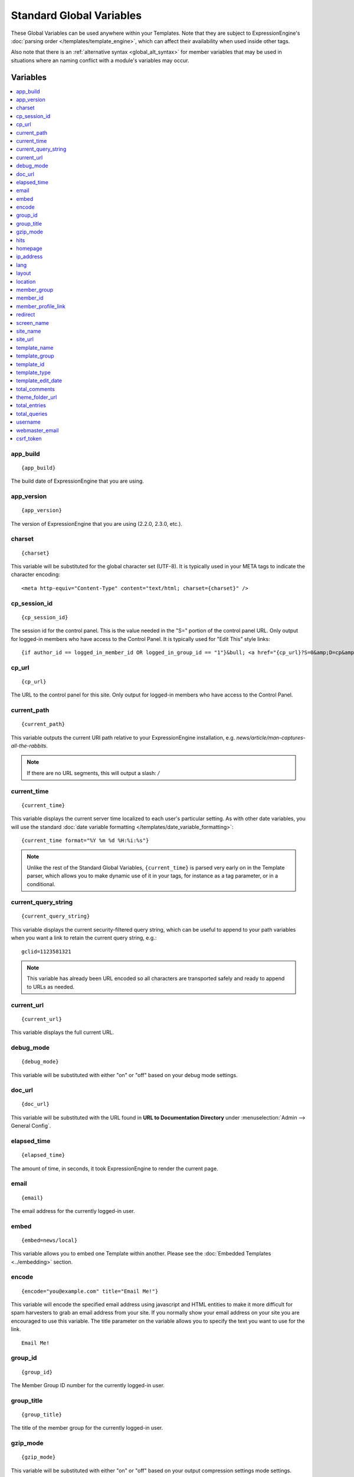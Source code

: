 #########################
Standard Global Variables
#########################

These Global Variables can be used anywhere within your Templates. Note
that they are subject to ExpressionEngine's :doc:`parsing order
</templates/template_engine>`, which can affect their availability when
used inside other tags.

Also note that there is an :ref:`alternative syntax <global_alt_syntax>`
for member variables that may be used in situations where an naming
conflict with a module's variables may occur.

Variables
=========

.. contents::
  :local:

app\_build
----------

::

  {app_build}

The build date of ExpressionEngine that you are using.

app\_version
------------

::

  {app_version}

The version of ExpressionEngine that you are using (2.2.0, 2.3.0, etc.).

charset
-------

::

  {charset}

This variable will be substituted for the global character set (UTF-8).
It is typically used in your META tags to indicate the character
encoding::

  <meta http-equiv="Content-Type" content="text/html; charset={charset}" />

cp_session_id
-------------

::

  {cp_session_id}

The session id for the control panel. This is the value needed in the "S="
portion of the control panel URL. Only output for logged-in members who
have access to the Control Panel.  It is typically used for "Edit This"
style links::

  {if author_id == logged_in_member_id OR logged_in_group_id == "1"}&bull; <a href="{cp_url}?S=0&amp;D=cp&amp;C=content_publish&amp;M=entry_form&amp;channel_id={channel_id}&amp;entry_id={entry_id}">Edit This</a>{/if}

cp\_url
-------

::

  {cp_url}

The URL to the control panel for this site. Only output for logged-in
members who have access to the Control Panel.

current_path
------------

::

  {current_path}

This variable outputs the current URI path relative to your ExpressionEngine
installation, e.g. *news/article/man-captures-all-the-rabbits*.

.. note:: If there are no URL segments, this will output a slash: */*

.. _global_current_time:

current\_time
-------------

::

  {current_time}

This variable displays the current server time localized to each user's
particular setting. As with other date variables, you will use the
standard :doc:`date variable formatting
</templates/date_variable_formatting>`::

  {current_time format="%Y %m %d %H:%i:%s"}

.. note:: Unlike the rest of the Standard Global Variables,
  ``{current_time}`` is parsed very early on in the Template parser,
  which allows you to make dynamic use of it in your tags, for
  instance as a tag parameter, or in a conditional.

current_query_string
--------------------

::

  {current_query_string}

This variable displays the current security-filtered query string, which
can be useful to append to your path variables when you want a link to
retain the current query string, e.g.::

  gclid=1123581321

.. note:: This variable has already been URL encoded so all characters
  are transported safely and ready to append to URLs as needed.

.. _global_variable_current_url:

current_url
-----------

::

  {current_url}

This variable displays the full current URL.

debug\_mode
-----------

::

  {debug_mode}

This variable will be substituted with either "on" or "off" based on
your debug mode settings.

doc\_url
--------

::

  {doc_url}

This variable will be substituted with the URL found in **URL to
Documentation Directory** under :menuselection:`Admin --> General
Config`.

elapsed\_time
-------------

::

  {elapsed_time}

The amount of time, in seconds, it took ExpressionEngine to render the
current page.

email
-----

::

  {email}

The email address for the currently logged-in user.

embed
-----

::

  {embed=news/local}

This variable allows you to embed one Template within another. Please
see the :doc:`Embedded Templates <../embedding>` section.

.. _global-encode:

encode
------

::

  {encode="you@example.com" title="Email Me!"}

This variable will encode the specified email address using javascript
and HTML entities to make it more difficult for spam harvesters to grab
an email address from your site. If you normally show your email address
on your site you are encouraged to use this variable. The title
parameter on the variable allows you to specify the text you want to use
for the link. ::

  Email Me!

group\_id
---------

::

  {group_id}

The Member Group ID number for the currently logged-in user.

group\_title
------------

::

  {group_title}

The title of the member group for the currently logged-in user.

gzip\_mode
----------

::

  {gzip_mode}

This variable will be substituted with either "on" or "off" based on
your output compression settings mode settings.

hits
----

::

  {hits}

This variable will be substituted with the number of hits that any given
template containing the variable has received.

homepage
--------

::

  {homepage}

This variable will be substituted with the **URL to the root directory of
your site** preference under :menuselection:`Admin --> General
Configuration`.

ip\_address
-----------

::

  {ip_address}

This variable will be substituted with the IP address of the currently
logged in user.

lang
----

::

  {lang}

This variable will be substituted for the **Default XML Language**
preference under :menuselection:`Admin --> General Configuration`.

layout
------

::

  {layout="news/local"}

This variable allows you to wrap a Template in another. Please
see the :doc:`Template Layouts <../layouts>` section.

location
--------

::

  {location}

The location (as entered in their profile) for the currently logged-in
user.

member\_group
-------------

::

  {member_group}

The Member Group ID number for the currently logged-in user.

member\_id
----------

::

  {member_id}

The Member ID for the currently logged-in user.

member\_profile\_link
---------------------

::

  {member_profile_link}

This variable will be substituted with a link to the public profile page
for the currently logged in user. The text of the link will be the
member's screen name. For instance, the output might be::

  <a href="http://example.com/index.php/member/1/">Joe Smith</a>

.. _global_redirect:

redirect
--------

::

  {redirect='news/local' status_code="301"}

This variable allows you redirect the visitor to another template.
Typically this will mean that you will be utilizing the tag within
conditionals. ::

  {if segment_3 != 'cookies'}   {redirect='bake/cookies'} {/if}

You can also use the redirect variable to provide tighter control of
your URLs, and trigger 404 pages in certain conditions. When you want to
display your 404 page, just use "404" for the template. For instance,
you might do this on a template group's 'index' template that you do not
wish to be displayed if an arbitrary second URL segment exists. ::

  {if segment_2 != ''}   {redirect="404"} {/if}

Be careful that through your redirect variables that you do not create
an infinite loop.

The ``status_code`` parameter lets you optionally pass a `3xx redirect
code
<http://en.wikipedia.org/wiki/List_of_HTTP_status_codes#3xx_Redirection>`_
(e.g. 301, 302).

screen\_name
------------

::

  {screen_name}

The screen name for the currently logged-in user.

site\_name
----------

::

  {site_name}

This variable will be substituted with your site name as defined under
:menuselection:`Admin --> General Configuration`.

.. _global_site_url:

site\_url
---------

::

  {site_url}

This variable will be substituted with your site URL as defined under
:menuselection:`Admin --> General Configuration`.

.. _global_template_edit_date:

template_name
-------------

This variable displays the name of the template currently being processed.::

  {template_name}

template_group
--------------

This variable displays the name of the template group for the template
currently being processed.::

  {template_group}

template_id
-----------

This variable displays the numeric ID of the template currently being processed.::

  {template_id}

template_type
-------------

This variable displays the :ref:`type <template-type>` of the template
currently being processed (e.g. "webpage", "rss", "xml", etc.).::

  {template_type}

template\_edit\_date
--------------------

This variable displays the localized time for when the template was last
updated. As with other date variables, you will use the standard
:doc:`date variable formatting </templates/date_variable_formatting>`::

  {template_edit_date format="%Y %m %d %H:%i:%s"}

total\_comments
---------------

::

  {total_comments}

The total number of comments posted by the currently logged-in user.

theme\_folder\_url
------------------

::

  {theme_folder_url}

The URL to your theme folder.

total\_entries
--------------

::

  {total_entries}

The total number of entries posted by the currently logged-in user.

total\_queries
--------------

::

  {total_queries}

The total number of database queries used to generate the current page.

username
--------

::

  {username}

The username for the currently logged-in user.

webmaster\_email
----------------

::

  {webmaster_email}

  {encode="{webmaster_email}" title="Contact Us"}

The email address for the site, as specified in :doc:`Email
Configuration </cp/admin/email_configuration>`.

.. _global_csrf_token:

csrf\_token
-----------

::

  {csrf_token}

This variable is a required value for the hidden form field 'csrf_token'.

.. _global_alt_syntax:

Alternative Syntax
==================

In order to be able to use some member variables inside tags that
already parse their own member information, such as the channel entries
tag, it is necessary to use an alternative syntax. All of the member
variables may be used with the addition of the prefix "logged\_in\_". ::

  {exp:channel:entries channel="default_site"}
    This article was written by: {screen_name}<br />
    The currently logged in user is: {logged_in_screen_name}
  {/exp:channel:entries}

A list of the available member variables that utilize this alternate
syntax follows:

-  logged\_in\_member\_id
-  logged\_in\_group\_id
-  logged\_in\_group\_description
-  logged\_in\_username
-  logged\_in\_screen\_name
-  logged\_in\_email
-  logged\_in\_ip\_address
-  logged\_in\_location
-  logged\_in\_total\_entries
-  logged\_in\_total\_comments
-  logged\_in\_private\_messages
-  logged\_in\_total\_forum\_topics
-  logged\_in\_total\_forum\_replies
-  logged\_in\_total\_forum\_posts

